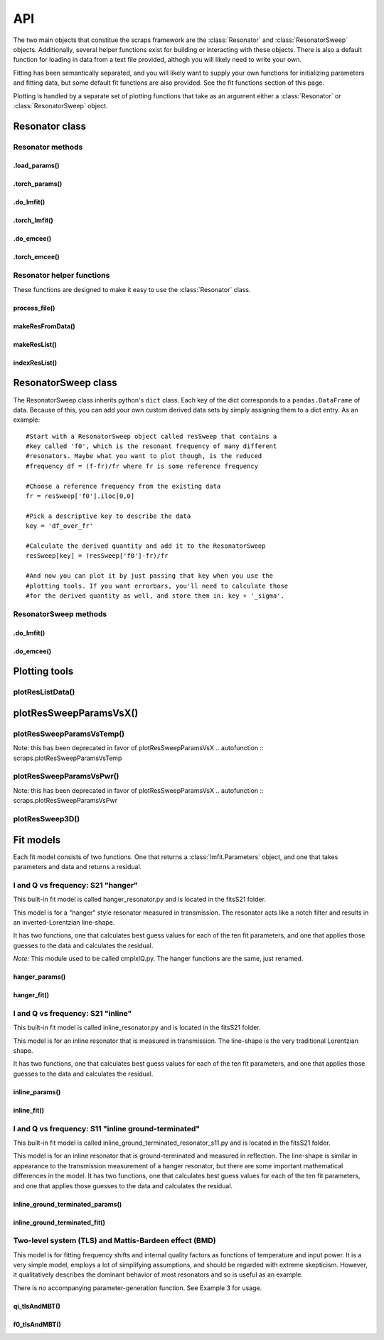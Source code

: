 ===
API
===

The two main objects that constitue the scraps framework are the :class:`Resonator`
and :class:`ResonatorSweep` objects. Additionally, several helper functions exist
for building or interacting with these objects. There is also a default function
for loading in data from a text file provided, althogh you will likely need to write
your own.

Fitting has been semantically separated, and you will likely want to supply your
own functions for initializing parameters and fitting data, but some default
fit functions are also provided. See the fit functions section of this page.

Plotting is handled by a separate set of plotting functions that take as an argument
either a :class:`Resonator` or :class:`ResonatorSweep` object.

Resonator class
~~~~~~~~~~~~~~~
.. autoclass :: scraps.Resonator

Resonator methods
^^^^^^^^^^^^^^^^^

.load_params()
--------------
.. automethod :: scraps.Resonator.load_params

.torch_params()
---------------
.. automethod :: scraps.Resonator.torch_params

.do_lmfit()
-----------
.. automethod :: scraps.Resonator.do_lmfit

.torch_lmfit()
--------------
.. automethod :: scraps.Resonator.torch_lmfit

.do_emcee()
-----------
.. automethod :: scraps.Resonator.do_emcee

.torch_emcee()
--------------
.. automethod :: scraps.Resonator.torch_emcee

Resonator helper functions
^^^^^^^^^^^^^^^^^^^^^^^^^^

These functions are designed to make it easy to use the :class:`Resonator` class.

process_file()
--------------
.. autofunction :: scraps.process_file

makeResFromData()
-----------------
.. autofunction :: scraps.makeResFromData

makeResList()
-------------
.. autofunction :: scraps.makeResList

indexResList()
--------------
.. autofunction :: scraps.indexResList

ResonatorSweep class
~~~~~~~~~~~~~~~~~~~~
The ResonatorSweep class inherits python's ``dict`` class. Each key of the dict
corresponds to a ``pandas.DataFrame`` of data. Because of this, you can add your
own custom derived data sets by simply assigning them to a dict entry. As an
example::

  #Start with a ResonatorSweep object called resSweep that contains a
  #key called 'f0', which is the resonant frequency of many different
  #resonators. Maybe what you want to plot though, is the reduced
  #frequency df = (f-fr)/fr where fr is some reference frequency

  #Choose a reference frequency from the existing data
  fr = resSweep['f0'].iloc[0,0]

  #Pick a descriptive key to describe the data
  key = 'df_over_fr'

  #Calculate the derived quantity and add it to the ResonatorSweep
  resSweep[key] = (resSweep['f0']-fr)/fr

  #And now you can plot it by just passing that key when you use the
  #plotting tools. If you want errorbars, you'll need to calculate those
  #for the derived quantity as well, and store them in: key + '_sigma'.

.. autoclass :: scraps.ResonatorSweep

ResonatorSweep methods
^^^^^^^^^^^^^^^^^^^^^^

.do_lmfit()
-----------
.. automethod :: scraps.ResonatorSweep.do_lmfit

.do_emcee()
-----------
.. automethod :: scraps.ResonatorSweep.do_emcee

Plotting tools
~~~~~~~~~~~~~~

plotResListData()
^^^^^^^^^^^^^^^^^
.. autofunction :: scraps.plotResListData

plotResSweepParamsVsX()
~~~~~~~~~~~~~~~~~~~~~~~
.. autofunction :: scraps.plotResSweepParamsVsX

plotResSweepParamsVsTemp()
^^^^^^^^^^^^^^^^^^^^^^^^^^
Note: this has been deprecated in favor of plotResSweepParamsVsX
.. autofunction :: scraps.plotResSweepParamsVsTemp

plotResSweepParamsVsPwr()
^^^^^^^^^^^^^^^^^^^^^^^^^
Note: this has been deprecated in favor of plotResSweepParamsVsX
.. autofunction :: scraps.plotResSweepParamsVsPwr

plotResSweep3D()
^^^^^^^^^^^^^^^^
.. autofunction :: scraps.plotResSweep3D

Fit models
~~~~~~~~~~
Each fit model consists of two functions. One that returns a :class:`lmfit.Parameters` object,
and one that takes parameters and data and returns a residual.

I and Q vs frequency: S21 "hanger"
^^^^^^^^^^^^^^^^^^^^^^^^^^^^^^^^^^
This built-in fit model is called hanger_resonator.py and is located in the
fitsS21 folder.

This model is for a "hanger" style resonator measured in transmission. The
resonator acts like a notch filter and results in an inverted-Lorentzian
line-shape.

It has two functions, one that calculates best guess values for each of the ten
fit parameters, and one that applies those guesses to the data and calculates
the residual.

*Note:* This module used to be called cmplxIQ.py. The hanger functions are the same, just renamed.

hanger_params()
---------------
.. autofunction :: scraps.hanger_params

hanger_fit()
------------
.. autofunction :: scraps.hanger_fit

I and Q vs frequency: S21 "inline"
^^^^^^^^^^^^^^^^^^^^^^^^^^^^^^^^^^
This built-in fit model is called inline_resonator.py and is located in the
fitsS21 folder.

This model is for an inline resonator that is measured in transmission. The
line-shape is the very traditional Lorentzian shape.

It has two functions, one that calculates best guess values for each of the ten
fit parameters, and one that applies those guesses to the data and calculates
the residual.

inline_params()
---------------
.. autofunction :: scraps.inline_params

inline_fit()
------------
.. autofunction :: scraps.inline_fit

I and Q vs frequency: S11 "inline ground-terminated"
^^^^^^^^^^^^^^^^^^^^^^^^^^^^^^^^^^^^^^^^^^^^^^^^^^^^
This built-in fit model is called inline_ground_terminated_resonator_s11.py and is
located in the fitsS21 folder.

This model is for an inline resonator that is ground-terminated and measured in
reflection. The line-shape is similar in appearance to the transmission
measurement of a hanger resonator, but there are some important mathematical
differences in the model. It has two functions, one that calculates best guess
values for each of the ten fit parameters, and one that applies those guesses to
the data and calculates the residual.

inline_ground_terminated_params()
---------------------------------
.. autofunction :: scraps.inline_ground_terminated_params

inline_ground_terminated_fit()
------------------------------
.. autofunction :: scraps.inline_ground_terminated_fit

Two-level system (TLS) and Mattis-Bardeen effect (BMD)
^^^^^^^^^^^^^^^^^^^^^^^^^^^^^^^^^^^^^^^^^^^^^^^^^^^^^^
This model is for fitting frequency shifts and internal quality factors as functions
of temperature and input power. It is a very simple model, employs a lot of
simplifying assumptions, and should be regarded with extreme skepticism. However,
it qualitatively describes the dominant behavior of most resonators and so is
useful as an example.

There is no accompanying parameter-generation function. See Example 3 for usage.

qi_tlsAndMBT()
----------------------------
.. autofunction :: scraps.fitsSweep.qi_tlsAndMBT

f0_tlsAndMBT()
-----------------------------
.. autofunction :: scraps.fitsSweep.f0_tlsAndMBT
